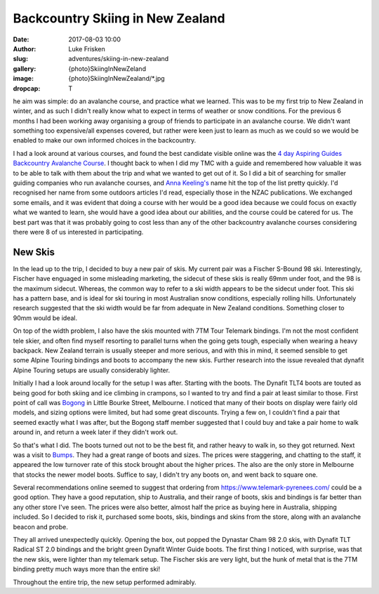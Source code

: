 Backcountry Skiing in New Zealand
=================================

:date: 2017-08-03 10:00
:author: Luke Frisken
:slug: adventures/skiing-in-new-zealand
:gallery: {photo}SkiingInNewZeland
:image: {photo}SkiingInNewZealand/*.jpg
:dropcap: T

he aim was simple: do an avalanche course, and practice what we
learned. This was to be my first trip to New Zealand in winter, and
as such I didn't really know what to expect in terms of weather or
snow conditions. For the previous 6 months I had been working away
organising a group of friends to participate in an avalanche
course. We didn't want something too expensive/all expenses covered,
but rather were keen just to learn as much as we could so we would be
enabled to make our own informed choices in the backcountry.

I had a look around at various courses, and found the best candidate
visible online was the `4 day Aspiring Guides Backcountry Avalanche Course
<http://www.aspiringguides.com/aspiring-guides/ski/courses/backcountry-avalanche-course-msc.aspx>`_.
I thought back to when I did my TMC with a guide and remembered how
valuable it was to be able to talk with them about the trip and what
we wanted to get out of it. So I did a bit of searching for smaller
guiding companies who run avalanche courses, and `Anna Keeling's <http://www.annakeelingguiding.co.nz/>`_ name
hit the top of the list pretty quickly. I'd recognised her name from
some outdoors articles I'd read, especially those in the NZAC
publications. We exchanged some emails, and it was evident that doing
a course with her would be a good idea because we could focus on
exactly what we wanted to learn, she would have a good idea about our
abilities, and the course could be catered for us. The best part was
that it was probably going to cost less than any of the other
backcountry avalanche courses considering there were 8 of us
interested in participating.

New Skis
-------------------------------------------------------------------------------

In the lead up to the trip, I decided to buy a new pair of skis.
My current pair was a Fischer S-Bound 98 ski. Interestingly, Fischer have
enguaged in some misleading marketing, the sidecut of these skis is really
69mm under foot, and the 98 is the maximum sidecut. Whereas, the common
way to refer to a ski width appears to be the sidecut under foot.
This ski has a pattern base, and is ideal for ski touring in most
Australian snow conditions, especially rolling hills. Unfortunately
research suggested that the ski width would be far from adequate
in New Zealand conditions. Something closer to 90mm would be ideal.

On top of the width problem, I also have the skis mounted with 7TM Tour
Telemark bindings. I'm not the most confident tele skier, and often find
myself resorting to parallel turns when the going gets tough, especially
when wearing a heavy backpack. New Zealand terrain is usually steeper and
more serious, and with this in mind, it seemed sensible to get some Alpine 
Touring bindings and boots to accompany the new skis. Further research
into the issue revealed that dynafit Alpine Touring setups are usually
considerably lighter. 

Initially I had a look around locally for the setup I was after. Starting
with the boots. The Dynafit TLT4 boots are touted as being good for both
skiing and ice climbing in crampons, so I wanted to try and find a pair
at least similar to those. First point of call was `Bogong <http://www.bogong.com.au/>`_ in Little
Bourke Street, Melbourne. I noticed that many of their boots on display
were fairly old models, and sizing options were limited, 
but had some great discounts. Trying a few on,
I couldn't find a pair that seemed exactly what I was after, but the
Bogong staff member suggested that I could buy and take a pair home
to walk around in, and return a week later if they didn't work out.

So that's what I did. The boots turned out not to be the best fit,
and rather heavy to walk in, so they got returned. Next was a visit
to `Bumps <https://bumps.com.au/>`_. They had a great range of boots
and sizes. The prices were staggering, and chatting to the staff,
it appeared the low turnover rate of this stock brought about the higher
prices. The also are the only store in Melbourne that 
stocks the newer model boots. Suffice to say, I didn't try any boots on,
and went back to square one.

Several recommendations online seemed to suggest that ordering from
https://www.telemark-pyrenees.com/ could be a good option. They have a 
good reputation, ship to Australia, and their range of boots, skis and bindings
is far better than any other store I've seen. The prices were also better,
almost half the price as buying here in Australia, shipping included.
So I decided to risk it, purchased some boots, skis, bindings and skins
from the store, along with an avalanche beacon and probe.

They all arrived unexpectedly quickly. Opening the box, out popped the
Dynastar Cham 98 2.0 skis, with Dynafit TLT Radical ST 2.0 bindings and
the bright green Dynafit Winter Guide boots. The first thing I noticed,
with surprise, was that the new skis, were lighter than my telemark setup.
The Fischer skis are very light, but the hunk of metal that is the 7TM 
binding pretty much ways more than the entire ski!

Throughout the entire trip, the new setup performed admirably.
